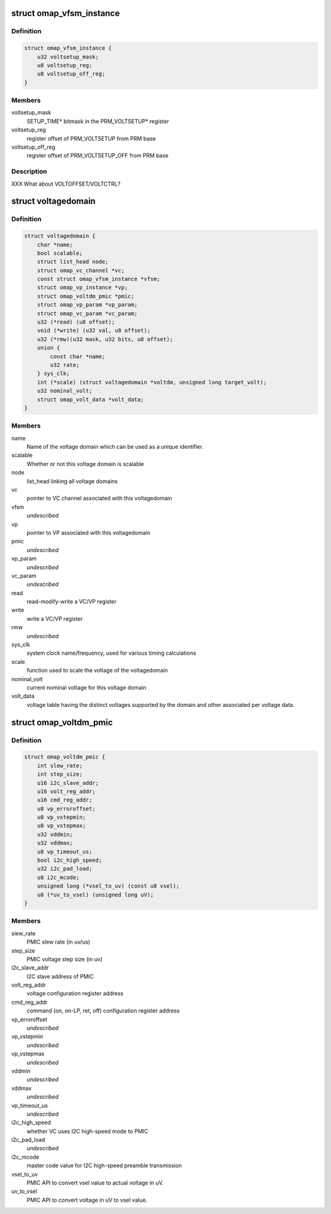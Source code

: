 .. -*- coding: utf-8; mode: rst -*-
.. src-file: arch/arm/mach-omap2/voltage.h

.. _`omap_vfsm_instance`:

struct omap_vfsm_instance
=========================

.. c:type:: struct omap_vfsm_instance

    per-voltage manager FSM register/bitfield data

.. _`omap_vfsm_instance.definition`:

Definition
----------

.. code-block:: c

    struct omap_vfsm_instance {
        u32 voltsetup_mask;
        u8 voltsetup_reg;
        u8 voltsetup_off_reg;
    }

.. _`omap_vfsm_instance.members`:

Members
-------

voltsetup_mask
    SETUP_TIME\* bitmask in the PRM_VOLTSETUP\* register

voltsetup_reg
    register offset of PRM_VOLTSETUP from PRM base

voltsetup_off_reg
    register offset of PRM_VOLTSETUP_OFF from PRM base

.. _`omap_vfsm_instance.description`:

Description
-----------

XXX What about VOLTOFFSET/VOLTCTRL?

.. _`voltagedomain`:

struct voltagedomain
====================

.. c:type:: struct voltagedomain

    omap voltage domain global structure.

.. _`voltagedomain.definition`:

Definition
----------

.. code-block:: c

    struct voltagedomain {
        char *name;
        bool scalable;
        struct list_head node;
        struct omap_vc_channel *vc;
        const struct omap_vfsm_instance *vfsm;
        struct omap_vp_instance *vp;
        struct omap_voltdm_pmic *pmic;
        struct omap_vp_param *vp_param;
        struct omap_vc_param *vc_param;
        u32 (*read) (u8 offset);
        void (*write) (u32 val, u8 offset);
        u32 (*rmw)(u32 mask, u32 bits, u8 offset);
        union {
            const char *name;
            u32 rate;
        } sys_clk;
        int (*scale) (struct voltagedomain *voltdm, unsigned long target_volt);
        u32 nominal_volt;
        struct omap_volt_data *volt_data;
    }

.. _`voltagedomain.members`:

Members
-------

name
    Name of the voltage domain which can be used as a unique identifier.

scalable
    Whether or not this voltage domain is scalable

node
    list_head linking all voltage domains

vc
    pointer to VC channel associated with this voltagedomain

vfsm
    *undescribed*

vp
    pointer to VP associated with this voltagedomain

pmic
    *undescribed*

vp_param
    *undescribed*

vc_param
    *undescribed*

read
    read-modify-write a VC/VP register

write
    write a VC/VP register

rmw
    *undescribed*

sys_clk
    system clock name/frequency, used for various timing calculations

scale
    function used to scale the voltage of the voltagedomain

nominal_volt
    current nominal voltage for this voltage domain

volt_data
    voltage table having the distinct voltages supported
    by the domain and other associated per voltage data.

.. _`omap_voltdm_pmic`:

struct omap_voltdm_pmic
=======================

.. c:type:: struct omap_voltdm_pmic

    PMIC specific data required by voltage driver.

.. _`omap_voltdm_pmic.definition`:

Definition
----------

.. code-block:: c

    struct omap_voltdm_pmic {
        int slew_rate;
        int step_size;
        u16 i2c_slave_addr;
        u16 volt_reg_addr;
        u16 cmd_reg_addr;
        u8 vp_erroroffset;
        u8 vp_vstepmin;
        u8 vp_vstepmax;
        u32 vddmin;
        u32 vddmax;
        u8 vp_timeout_us;
        bool i2c_high_speed;
        u32 i2c_pad_load;
        u8 i2c_mcode;
        unsigned long (*vsel_to_uv) (const u8 vsel);
        u8 (*uv_to_vsel) (unsigned long uV);
    }

.. _`omap_voltdm_pmic.members`:

Members
-------

slew_rate
    PMIC slew rate (in uv/us)

step_size
    PMIC voltage step size (in uv)

i2c_slave_addr
    I2C slave address of PMIC

volt_reg_addr
    voltage configuration register address

cmd_reg_addr
    command (on, on-LP, ret, off) configuration register address

vp_erroroffset
    *undescribed*

vp_vstepmin
    *undescribed*

vp_vstepmax
    *undescribed*

vddmin
    *undescribed*

vddmax
    *undescribed*

vp_timeout_us
    *undescribed*

i2c_high_speed
    whether VC uses I2C high-speed mode to PMIC

i2c_pad_load
    *undescribed*

i2c_mcode
    master code value for I2C high-speed preamble transmission

vsel_to_uv
    PMIC API to convert vsel value to actual voltage in uV.

uv_to_vsel
    PMIC API to convert voltage in uV to vsel value.

.. This file was automatic generated / don't edit.

